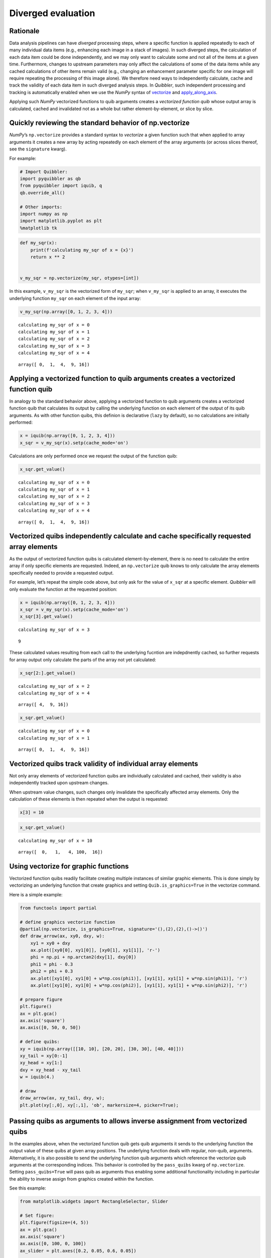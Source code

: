 Diverged evaluation
-------------------

Rationale
^^^^^^^^^

Data analysis pipelines can have *diverged* processing steps, where a
specific function is applied repeatedly to each of many individual data
items (e.g., enhancing each image in a stack of images). In such
diverged steps, the calculation of each data item could be done
independently, and we may only want to calculate some and not all of the
items at a given time. Furthermore, changes to upstream parameters may
only affect the calculations of some of the data items while any cached
calculations of other items remain valid (e.g., changing an enhancement
parameter specific for one image will require repeating the processing
of this image alone). We therefore need ways to independently calculate,
cache and track the validity of each data item in such diverged analysis
steps. In *Quibbler*, such independent processing and tracking is
automatically enabled when we use the *NumPy* syntax of
`vectorize <https://numpy.org/doc/stable/reference/generated/numpy.vectorize.html>`_
and
`apply_along_axis <https://numpy.org/doc/stable/reference/generated/numpy.apply_along_axis.html>`_.

Applying such *NumPy* vectorized functions to quib arguments creates a
*vectorized function quib* whose output array is calculated, cached and
invalidated not as a whole but rather element-by-element, or slice by
slice.

Quickly reviewing the standard behavior of np.vectorize
^^^^^^^^^^^^^^^^^^^^^^^^^^^^^^^^^^^^^^^^^^^^^^^^^^^^^^^

*NumPy*\ ’s ``np.vectorize`` provides a standard syntax to *vectorize* a
given function such that when applied to array arguments it creates a
new array by acting repeatedly on each element of the array arguments
(or across slices thereof, see the ``signature`` kwarg).

For example:

.. code:: python

    # Import Quibbler:
    import pyquibbler as qb
    from pyquibbler import iquib, q
    qb.override_all()
    
    # Other imports:
    import numpy as np
    import matplotlib.pyplot as plt
    %matplotlib tk

.. code:: python

    def my_sqr(x):
        print(f'calculating my_sqr of x = {x}')
        return x ** 2
    
    
    v_my_sqr = np.vectorize(my_sqr, otypes=[int])

In this example, ``v_my_sqr`` is the vectorized form of ``my_sqr``; when
``v_my_sqr`` is applied to an array, it executes the underlying function
``my_sqr`` on each element of the input array:

.. code:: python

    v_my_sqr(np.array([0, 1, 2, 3, 4]))


.. parsed-literal::

    calculating my_sqr of x = 0
    calculating my_sqr of x = 1
    calculating my_sqr of x = 2
    calculating my_sqr of x = 3
    calculating my_sqr of x = 4




.. parsed-literal::

    array([ 0,  1,  4,  9, 16])



Applying a vectorized function to quib arguments creates a vectorized function quib
^^^^^^^^^^^^^^^^^^^^^^^^^^^^^^^^^^^^^^^^^^^^^^^^^^^^^^^^^^^^^^^^^^^^^^^^^^^^^^^^^^^

In analogy to the standard behavior above, applying a vectorized
function to quib arguments creates a vectorized function quib that
calculates its output by calling the underlying function on each element
of the output of its quib arguments. As with other function quibs, this
definion is declarative (``lazy`` by default), so no calculations are
initially performed:

.. code:: python

    x = iquib(np.array([0, 1, 2, 3, 4]))
    x_sqr = v_my_sqr(x).setp(cache_mode='on')

Calculations are only performed once we request the output of the
function quib:

.. code:: python

    x_sqr.get_value()


.. parsed-literal::

    calculating my_sqr of x = 0
    calculating my_sqr of x = 1
    calculating my_sqr of x = 2
    calculating my_sqr of x = 3
    calculating my_sqr of x = 4




.. parsed-literal::

    array([ 0,  1,  4,  9, 16])



Vectorized quibs independently calculate and cache specifically requested array elements
^^^^^^^^^^^^^^^^^^^^^^^^^^^^^^^^^^^^^^^^^^^^^^^^^^^^^^^^^^^^^^^^^^^^^^^^^^^^^^^^^^^^^^^^

As the output of vectorized function quibs is calculated
element-by-element, there is no need to calculate the entire array if
only specific elements are requested. Indeed, an ``np.vectorize`` quib
knows to only calculate the array elements specifically needed to
provide a requested output.

For example, let’s repeat the simple code above, but only ask for the
value of ``x_sqr`` at a specific element. *Quibbler* will only evaluate
the function at the requested position:

.. code:: python

    x = iquib(np.array([0, 1, 2, 3, 4]))
    x_sqr = v_my_sqr(x).setp(cache_mode='on')
    x_sqr[3].get_value()


.. parsed-literal::

    calculating my_sqr of x = 3




.. parsed-literal::

    9



These calculated values resulting from each call to the underlying
fucntion are indepdnently cached, so further requests for array output
only calculate the parts of the array not yet calculated:

.. code:: python

    x_sqr[2:].get_value()


.. parsed-literal::

    calculating my_sqr of x = 2
    calculating my_sqr of x = 4




.. parsed-literal::

    array([ 4,  9, 16])



.. code:: python

    x_sqr.get_value()


.. parsed-literal::

    calculating my_sqr of x = 0
    calculating my_sqr of x = 1




.. parsed-literal::

    array([ 0,  1,  4,  9, 16])



Vectorized quibs track validity of individual array elements
^^^^^^^^^^^^^^^^^^^^^^^^^^^^^^^^^^^^^^^^^^^^^^^^^^^^^^^^^^^^

Not only array elements of vectorized function quibs are individually
calculated and cached, their validity is also independently tracked upon
upstream changes.

When upstream value changes, such changes only invalidate the
specifically affected array elements. Only the calculation of these
elements is then repeated when the output is requested:

.. code:: python

    x[3] = 10

.. code:: python

    x_sqr.get_value()


.. parsed-literal::

    calculating my_sqr of x = 10




.. parsed-literal::

    array([  0,   1,   4, 100,  16])



Using vectorize for graphic functions
^^^^^^^^^^^^^^^^^^^^^^^^^^^^^^^^^^^^^

Vectorized function quibs readily facilitate creating multiple instances
of similar graphic elements. This is done simply by vectorizing an
underlying function that create graphics and setting
``Quib.is_graphics=True`` in the vectorize command.

Here is a simple example:

.. code:: python

    from functools import partial
    
    # define graphics vectorize function
    @partial(np.vectorize, is_graphics=True, signature='(),(2),(2),()->()')
    def draw_arrow(ax, xy0, dxy, w):
        xy1 = xy0 + dxy
        ax.plot([xy0[0], xy1[0]], [xy0[1], xy1[1]], 'r-')
        phi = np.pi + np.arctan2(dxy[1], dxy[0])
        phi1 = phi - 0.3
        phi2 = phi + 0.3
        ax.plot([xy1[0], xy1[0] + w*np.cos(phi1)], [xy1[1], xy1[1] + w*np.sin(phi1)], 'r')
        ax.plot([xy1[0], xy1[0] + w*np.cos(phi2)], [xy1[1], xy1[1] + w*np.sin(phi2)], 'r')
    
    # prepare figure
    plt.figure()
    ax = plt.gca()
    ax.axis('square')
    ax.axis([0, 50, 0, 50])
    
    # define quibs:
    xy = iquib(np.array([[10, 10], [20, 20], [30, 30], [40, 40]]))
    xy_tail = xy[0:-1]
    xy_head = xy[1:]
    dxy = xy_head - xy_tail
    w = iquib(4.)
    
    # draw
    draw_arrow(ax, xy_tail, dxy, w);
    plt.plot(xy[:,0], xy[:,1], 'ob', markersize=4, picker=True);

.. image:: images/divergence_gif/Divergence_arrows.gif

Passing quibs as arguments to allows inverse assignment from vectorized quibs
^^^^^^^^^^^^^^^^^^^^^^^^^^^^^^^^^^^^^^^^^^^^^^^^^^^^^^^^^^^^^^^^^^^^^^^^^^^^^

In the examples above, when the vectorized function quib gets quib
arguments it sends to the underlying function the output value of these
quibs at given array positions. The underlying function deals with
regular, non-quib, arguments. Alternatively, it is also possible to send
the underlying function quib arguments which reference the vectorize
quib arguments at the corresponding indices. This behavior is controlled
by the ``pass_quibs`` kwarg of ``np.vectorize``. Setting
``pass_quibs=True`` will pass quib as arguments thus enabling some
additional functionality including in particular the ability to inverse
assign from graphics created within the function.

See this example:

.. code:: python

    from matplotlib.widgets import RectangleSelector, Slider
    
    # Set figure:
    plt.figure(figsize=(4, 5))
    ax = plt.gca()
    ax.axis('square')
    ax.axis([0, 100, 0, 100])
    ax_slider = plt.axes([0.2, 0.05, 0.6, 0.05])
    
    # Define quibs:
    number_of_rectangles = iquib(3, assignment_template=(1, 8))
    ext_default = iquib(np.array([10, 20, 10, 20]))
    exts = np.tile(ext_default, (number_of_rectangles, 1))
    exts.setp(allow_overriding=True, assigned_quibs='self')
    
    # Use vectorize with pass_quibs to allow inverse_assignment:
    @partial(np.vectorize, signature='(4)->()', 
             is_graphics=True, pass_quibs=True)
    def rectangle_selector(ext):
        RectangleSelector(ax=ax, extents=ext)
        return
    
    # Graphics:
    rectangle_selector(exts)
    ax.text(5, 95, q(str, exts), va='top');
    Slider(ax=ax_slider, label='n', valmin=1, valmax=8, 
           valinit=number_of_rectangles);

.. image:: images/divergence_gif/Divergence_passquibs.gif

Additional demos
^^^^^^^^^^^^^^^^

For additional examples, see:

-  :doc:`examples/quibdemo_compare_images`
